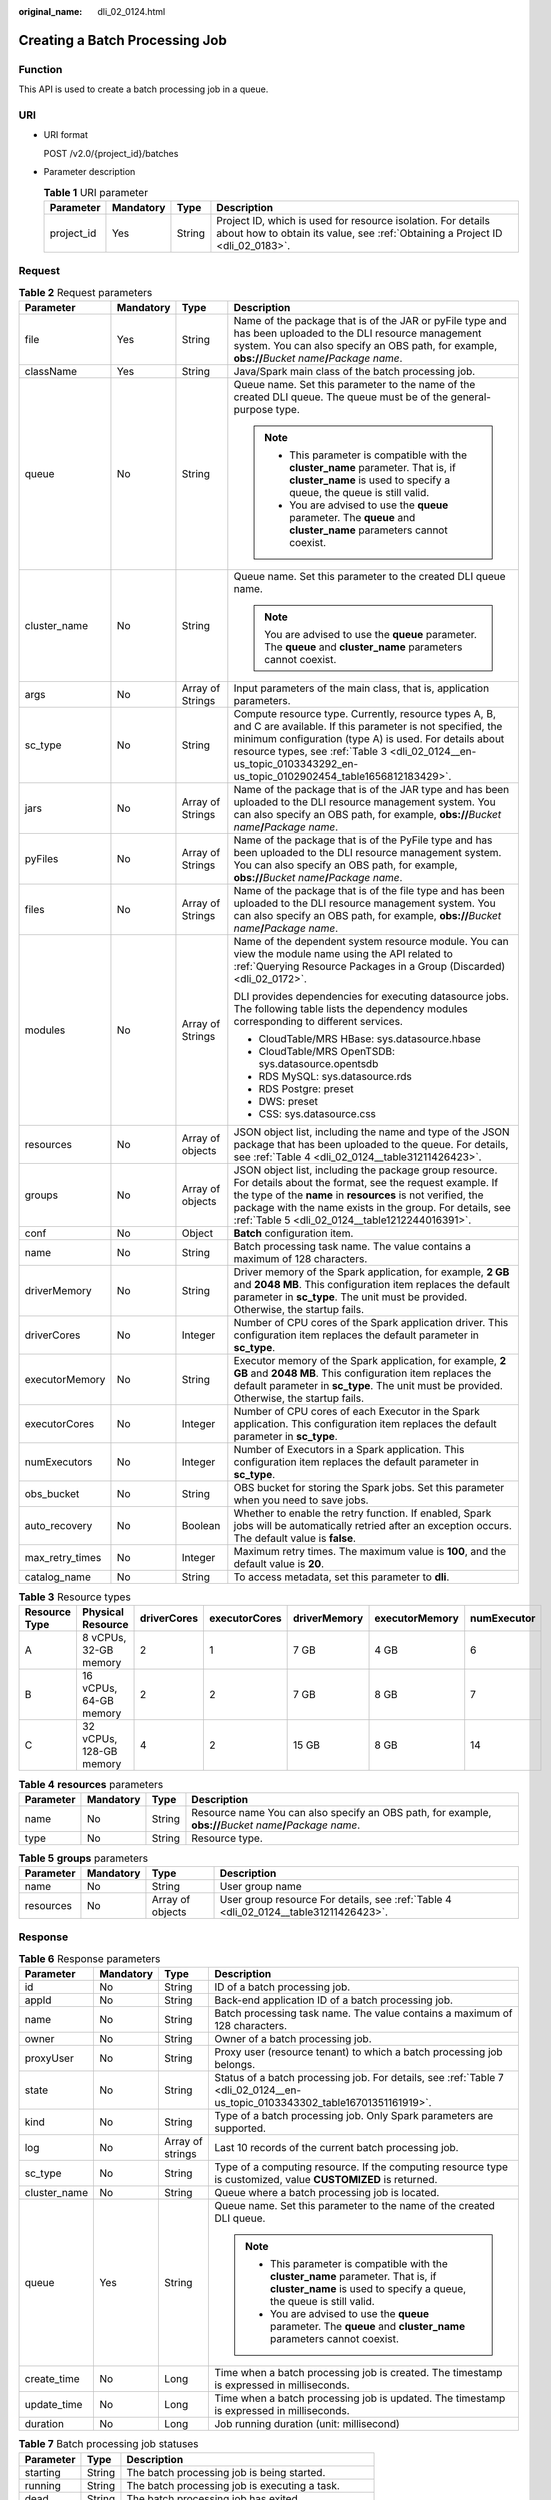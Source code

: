 :original_name: dli_02_0124.html

.. _dli_02_0124:

Creating a Batch Processing Job
===============================

Function
--------

This API is used to create a batch processing job in a queue.

URI
---

-  URI format

   POST /v2.0/{project_id}/batches

-  Parameter description

   .. table:: **Table 1** URI parameter

      +------------+-----------+--------+-----------------------------------------------------------------------------------------------------------------------------------------------+
      | Parameter  | Mandatory | Type   | Description                                                                                                                                   |
      +============+===========+========+===============================================================================================================================================+
      | project_id | Yes       | String | Project ID, which is used for resource isolation. For details about how to obtain its value, see :ref:`Obtaining a Project ID <dli_02_0183>`. |
      +------------+-----------+--------+-----------------------------------------------------------------------------------------------------------------------------------------------+

Request
-------

.. table:: **Table 2** Request parameters

   +-----------------+-----------------+------------------+---------------------------------------------------------------------------------------------------------------------------------------------------------------------------------------------------------------------------------------------------------------------------------------------------+
   | Parameter       | Mandatory       | Type             | Description                                                                                                                                                                                                                                                                                       |
   +=================+=================+==================+===================================================================================================================================================================================================================================================================================================+
   | file            | Yes             | String           | Name of the package that is of the JAR or pyFile type and has been uploaded to the DLI resource management system. You can also specify an OBS path, for example, **obs://**\ *Bucket name*\ **/**\ *Package name*.                                                                               |
   +-----------------+-----------------+------------------+---------------------------------------------------------------------------------------------------------------------------------------------------------------------------------------------------------------------------------------------------------------------------------------------------+
   | className       | Yes             | String           | Java/Spark main class of the batch processing job.                                                                                                                                                                                                                                                |
   +-----------------+-----------------+------------------+---------------------------------------------------------------------------------------------------------------------------------------------------------------------------------------------------------------------------------------------------------------------------------------------------+
   | queue           | No              | String           | Queue name. Set this parameter to the name of the created DLI queue. The queue must be of the general-purpose type.                                                                                                                                                                               |
   |                 |                 |                  |                                                                                                                                                                                                                                                                                                   |
   |                 |                 |                  | .. note::                                                                                                                                                                                                                                                                                         |
   |                 |                 |                  |                                                                                                                                                                                                                                                                                                   |
   |                 |                 |                  |    -  This parameter is compatible with the **cluster_name** parameter. That is, if **cluster_name** is used to specify a queue, the queue is still valid.                                                                                                                                        |
   |                 |                 |                  |    -  You are advised to use the **queue** parameter. The **queue** and **cluster_name** parameters cannot coexist.                                                                                                                                                                               |
   +-----------------+-----------------+------------------+---------------------------------------------------------------------------------------------------------------------------------------------------------------------------------------------------------------------------------------------------------------------------------------------------+
   | cluster_name    | No              | String           | Queue name. Set this parameter to the created DLI queue name.                                                                                                                                                                                                                                     |
   |                 |                 |                  |                                                                                                                                                                                                                                                                                                   |
   |                 |                 |                  | .. note::                                                                                                                                                                                                                                                                                         |
   |                 |                 |                  |                                                                                                                                                                                                                                                                                                   |
   |                 |                 |                  |    You are advised to use the **queue** parameter. The **queue** and **cluster_name** parameters cannot coexist.                                                                                                                                                                                  |
   +-----------------+-----------------+------------------+---------------------------------------------------------------------------------------------------------------------------------------------------------------------------------------------------------------------------------------------------------------------------------------------------+
   | args            | No              | Array of Strings | Input parameters of the main class, that is, application parameters.                                                                                                                                                                                                                              |
   +-----------------+-----------------+------------------+---------------------------------------------------------------------------------------------------------------------------------------------------------------------------------------------------------------------------------------------------------------------------------------------------+
   | sc_type         | No              | String           | Compute resource type. Currently, resource types A, B, and C are available. If this parameter is not specified, the minimum configuration (type A) is used. For details about resource types, see :ref:`Table 3 <dli_02_0124__en-us_topic_0103343292_en-us_topic_0102902454_table1656812183429>`. |
   +-----------------+-----------------+------------------+---------------------------------------------------------------------------------------------------------------------------------------------------------------------------------------------------------------------------------------------------------------------------------------------------+
   | jars            | No              | Array of Strings | Name of the package that is of the JAR type and has been uploaded to the DLI resource management system. You can also specify an OBS path, for example, **obs://**\ *Bucket name*\ **/**\ *Package name*.                                                                                         |
   +-----------------+-----------------+------------------+---------------------------------------------------------------------------------------------------------------------------------------------------------------------------------------------------------------------------------------------------------------------------------------------------+
   | pyFiles         | No              | Array of Strings | Name of the package that is of the PyFile type and has been uploaded to the DLI resource management system. You can also specify an OBS path, for example, **obs://**\ *Bucket name*\ **/**\ *Package name*.                                                                                      |
   +-----------------+-----------------+------------------+---------------------------------------------------------------------------------------------------------------------------------------------------------------------------------------------------------------------------------------------------------------------------------------------------+
   | files           | No              | Array of Strings | Name of the package that is of the file type and has been uploaded to the DLI resource management system. You can also specify an OBS path, for example, **obs://**\ *Bucket name*\ **/**\ *Package name*.                                                                                        |
   +-----------------+-----------------+------------------+---------------------------------------------------------------------------------------------------------------------------------------------------------------------------------------------------------------------------------------------------------------------------------------------------+
   | modules         | No              | Array of Strings | Name of the dependent system resource module. You can view the module name using the API related to :ref:`Querying Resource Packages in a Group (Discarded) <dli_02_0172>`.                                                                                                                       |
   |                 |                 |                  |                                                                                                                                                                                                                                                                                                   |
   |                 |                 |                  | DLI provides dependencies for executing datasource jobs. The following table lists the dependency modules corresponding to different services.                                                                                                                                                    |
   |                 |                 |                  |                                                                                                                                                                                                                                                                                                   |
   |                 |                 |                  | -  CloudTable/MRS HBase: sys.datasource.hbase                                                                                                                                                                                                                                                     |
   |                 |                 |                  | -  CloudTable/MRS OpenTSDB: sys.datasource.opentsdb                                                                                                                                                                                                                                               |
   |                 |                 |                  | -  RDS MySQL: sys.datasource.rds                                                                                                                                                                                                                                                                  |
   |                 |                 |                  | -  RDS Postgre: preset                                                                                                                                                                                                                                                                            |
   |                 |                 |                  | -  DWS: preset                                                                                                                                                                                                                                                                                    |
   |                 |                 |                  | -  CSS: sys.datasource.css                                                                                                                                                                                                                                                                        |
   +-----------------+-----------------+------------------+---------------------------------------------------------------------------------------------------------------------------------------------------------------------------------------------------------------------------------------------------------------------------------------------------+
   | resources       | No              | Array of objects | JSON object list, including the name and type of the JSON package that has been uploaded to the queue. For details, see :ref:`Table 4 <dli_02_0124__table31211426423>`.                                                                                                                           |
   +-----------------+-----------------+------------------+---------------------------------------------------------------------------------------------------------------------------------------------------------------------------------------------------------------------------------------------------------------------------------------------------+
   | groups          | No              | Array of objects | JSON object list, including the package group resource. For details about the format, see the request example. If the type of the **name** in **resources** is not verified, the package with the name exists in the group. For details, see :ref:`Table 5 <dli_02_0124__table1212244016391>`.    |
   +-----------------+-----------------+------------------+---------------------------------------------------------------------------------------------------------------------------------------------------------------------------------------------------------------------------------------------------------------------------------------------------+
   | conf            | No              | Object           | **Batch** configuration item.                                                                                                                                                                                                                                                                     |
   +-----------------+-----------------+------------------+---------------------------------------------------------------------------------------------------------------------------------------------------------------------------------------------------------------------------------------------------------------------------------------------------+
   | name            | No              | String           | Batch processing task name. The value contains a maximum of 128 characters.                                                                                                                                                                                                                       |
   +-----------------+-----------------+------------------+---------------------------------------------------------------------------------------------------------------------------------------------------------------------------------------------------------------------------------------------------------------------------------------------------+
   | driverMemory    | No              | String           | Driver memory of the Spark application, for example, **2 GB** and **2048 MB**. This configuration item replaces the default parameter in **sc_type**. The unit must be provided. Otherwise, the startup fails.                                                                                    |
   +-----------------+-----------------+------------------+---------------------------------------------------------------------------------------------------------------------------------------------------------------------------------------------------------------------------------------------------------------------------------------------------+
   | driverCores     | No              | Integer          | Number of CPU cores of the Spark application driver. This configuration item replaces the default parameter in **sc_type**.                                                                                                                                                                       |
   +-----------------+-----------------+------------------+---------------------------------------------------------------------------------------------------------------------------------------------------------------------------------------------------------------------------------------------------------------------------------------------------+
   | executorMemory  | No              | String           | Executor memory of the Spark application, for example, **2 GB** and **2048 MB**. This configuration item replaces the default parameter in **sc_type**. The unit must be provided. Otherwise, the startup fails.                                                                                  |
   +-----------------+-----------------+------------------+---------------------------------------------------------------------------------------------------------------------------------------------------------------------------------------------------------------------------------------------------------------------------------------------------+
   | executorCores   | No              | Integer          | Number of CPU cores of each Executor in the Spark application. This configuration item replaces the default parameter in **sc_type**.                                                                                                                                                             |
   +-----------------+-----------------+------------------+---------------------------------------------------------------------------------------------------------------------------------------------------------------------------------------------------------------------------------------------------------------------------------------------------+
   | numExecutors    | No              | Integer          | Number of Executors in a Spark application. This configuration item replaces the default parameter in **sc_type**.                                                                                                                                                                                |
   +-----------------+-----------------+------------------+---------------------------------------------------------------------------------------------------------------------------------------------------------------------------------------------------------------------------------------------------------------------------------------------------+
   | obs_bucket      | No              | String           | OBS bucket for storing the Spark jobs. Set this parameter when you need to save jobs.                                                                                                                                                                                                             |
   +-----------------+-----------------+------------------+---------------------------------------------------------------------------------------------------------------------------------------------------------------------------------------------------------------------------------------------------------------------------------------------------+
   | auto_recovery   | No              | Boolean          | Whether to enable the retry function. If enabled, Spark jobs will be automatically retried after an exception occurs. The default value is **false**.                                                                                                                                             |
   +-----------------+-----------------+------------------+---------------------------------------------------------------------------------------------------------------------------------------------------------------------------------------------------------------------------------------------------------------------------------------------------+
   | max_retry_times | No              | Integer          | Maximum retry times. The maximum value is **100**, and the default value is **20**.                                                                                                                                                                                                               |
   +-----------------+-----------------+------------------+---------------------------------------------------------------------------------------------------------------------------------------------------------------------------------------------------------------------------------------------------------------------------------------------------+
   | catalog_name    | No              | String           | To access metadata, set this parameter to **dli**.                                                                                                                                                                                                                                                |
   +-----------------+-----------------+------------------+---------------------------------------------------------------------------------------------------------------------------------------------------------------------------------------------------------------------------------------------------------------------------------------------------+

.. _dli_02_0124__en-us_topic_0103343292_en-us_topic_0102902454_table1656812183429:

.. table:: **Table 3** Resource types

   +---------------+-------------------------+-------------+---------------+--------------+----------------+-------------+
   | Resource Type | Physical Resource       | driverCores | executorCores | driverMemory | executorMemory | numExecutor |
   +===============+=========================+=============+===============+==============+================+=============+
   | A             | 8 vCPUs, 32-GB memory   | 2           | 1             | 7 GB         | 4 GB           | 6           |
   +---------------+-------------------------+-------------+---------------+--------------+----------------+-------------+
   | B             | 16 vCPUs, 64-GB memory  | 2           | 2             | 7 GB         | 8 GB           | 7           |
   +---------------+-------------------------+-------------+---------------+--------------+----------------+-------------+
   | C             | 32 vCPUs, 128-GB memory | 4           | 2             | 15 GB        | 8 GB           | 14          |
   +---------------+-------------------------+-------------+---------------+--------------+----------------+-------------+

.. _dli_02_0124__table31211426423:

.. table:: **Table 4** **resources** parameters

   +-----------+-----------+--------+----------------------------------------------------------------------------------------------------------------+
   | Parameter | Mandatory | Type   | Description                                                                                                    |
   +===========+===========+========+================================================================================================================+
   | name      | No        | String | Resource name You can also specify an OBS path, for example, **obs://**\ *Bucket name*\ **/**\ *Package name*. |
   +-----------+-----------+--------+----------------------------------------------------------------------------------------------------------------+
   | type      | No        | String | Resource type.                                                                                                 |
   +-----------+-----------+--------+----------------------------------------------------------------------------------------------------------------+

.. _dli_02_0124__table1212244016391:

.. table:: **Table 5** **groups** parameters

   +-----------+-----------+------------------+--------------------------------------------------------------------------------------+
   | Parameter | Mandatory | Type             | Description                                                                          |
   +===========+===========+==================+======================================================================================+
   | name      | No        | String           | User group name                                                                      |
   +-----------+-----------+------------------+--------------------------------------------------------------------------------------+
   | resources | No        | Array of objects | User group resource For details, see :ref:`Table 4 <dli_02_0124__table31211426423>`. |
   +-----------+-----------+------------------+--------------------------------------------------------------------------------------+

Response
--------

.. table:: **Table 6** Response parameters

   +-----------------+-----------------+------------------+------------------------------------------------------------------------------------------------------------------------------------------------------------+
   | Parameter       | Mandatory       | Type             | Description                                                                                                                                                |
   +=================+=================+==================+============================================================================================================================================================+
   | id              | No              | String           | ID of a batch processing job.                                                                                                                              |
   +-----------------+-----------------+------------------+------------------------------------------------------------------------------------------------------------------------------------------------------------+
   | appId           | No              | String           | Back-end application ID of a batch processing job.                                                                                                         |
   +-----------------+-----------------+------------------+------------------------------------------------------------------------------------------------------------------------------------------------------------+
   | name            | No              | String           | Batch processing task name. The value contains a maximum of 128 characters.                                                                                |
   +-----------------+-----------------+------------------+------------------------------------------------------------------------------------------------------------------------------------------------------------+
   | owner           | No              | String           | Owner of a batch processing job.                                                                                                                           |
   +-----------------+-----------------+------------------+------------------------------------------------------------------------------------------------------------------------------------------------------------+
   | proxyUser       | No              | String           | Proxy user (resource tenant) to which a batch processing job belongs.                                                                                      |
   +-----------------+-----------------+------------------+------------------------------------------------------------------------------------------------------------------------------------------------------------+
   | state           | No              | String           | Status of a batch processing job. For details, see :ref:`Table 7 <dli_02_0124__en-us_topic_0103343302_table16701351161919>`.                               |
   +-----------------+-----------------+------------------+------------------------------------------------------------------------------------------------------------------------------------------------------------+
   | kind            | No              | String           | Type of a batch processing job. Only Spark parameters are supported.                                                                                       |
   +-----------------+-----------------+------------------+------------------------------------------------------------------------------------------------------------------------------------------------------------+
   | log             | No              | Array of strings | Last 10 records of the current batch processing job.                                                                                                       |
   +-----------------+-----------------+------------------+------------------------------------------------------------------------------------------------------------------------------------------------------------+
   | sc_type         | No              | String           | Type of a computing resource. If the computing resource type is customized, value **CUSTOMIZED** is returned.                                              |
   +-----------------+-----------------+------------------+------------------------------------------------------------------------------------------------------------------------------------------------------------+
   | cluster_name    | No              | String           | Queue where a batch processing job is located.                                                                                                             |
   +-----------------+-----------------+------------------+------------------------------------------------------------------------------------------------------------------------------------------------------------+
   | queue           | Yes             | String           | Queue name. Set this parameter to the name of the created DLI queue.                                                                                       |
   |                 |                 |                  |                                                                                                                                                            |
   |                 |                 |                  | .. note::                                                                                                                                                  |
   |                 |                 |                  |                                                                                                                                                            |
   |                 |                 |                  |    -  This parameter is compatible with the **cluster_name** parameter. That is, if **cluster_name** is used to specify a queue, the queue is still valid. |
   |                 |                 |                  |    -  You are advised to use the **queue** parameter. The **queue** and **cluster_name** parameters cannot coexist.                                        |
   +-----------------+-----------------+------------------+------------------------------------------------------------------------------------------------------------------------------------------------------------+
   | create_time     | No              | Long             | Time when a batch processing job is created. The timestamp is expressed in milliseconds.                                                                   |
   +-----------------+-----------------+------------------+------------------------------------------------------------------------------------------------------------------------------------------------------------+
   | update_time     | No              | Long             | Time when a batch processing job is updated. The timestamp is expressed in milliseconds.                                                                   |
   +-----------------+-----------------+------------------+------------------------------------------------------------------------------------------------------------------------------------------------------------+
   | duration        | No              | Long             | Job running duration (unit: millisecond)                                                                                                                   |
   +-----------------+-----------------+------------------+------------------------------------------------------------------------------------------------------------------------------------------------------------+

.. _dli_02_0124__en-us_topic_0103343302_table16701351161919:

.. table:: **Table 7** Batch processing job statuses

   ========== ====== ==================================================
   Parameter  Type   Description
   ========== ====== ==================================================
   starting   String The batch processing job is being started.
   running    String The batch processing job is executing a task.
   dead       String The batch processing job has exited.
   success    String The batch processing job is successfully executed.
   recovering String The batch processing job is being restored.
   ========== ====== ==================================================

Example Request
---------------

Create a Spark job. Set the Spark main class of the job to **org.apache.spark.examples.SparkPi**, specify the program package to **batchTest/spark-examples_2.11-2.1.0.luxor.jar**, and load the program package whose type is **jar** and the resource package whose type is **files**.

.. code-block::

   {
       "file": "batchTest/spark-examples_2.11-2.1.0.luxor.jar",
       "className": "org.apache.spark.examples.SparkPi",
       "sc_type": "A",
       "jars": ["demo-1.0.0.jar"],
       "files": ["count.txt"],
       "resources":[
                      {"name": "groupTest/testJar.jar", "type": "jar"},
                      {"name": "kafka-clients-0.10.0.0.jar", "type": "jar"}],
       "groups": [
                      {"name": "groupTestJar", "resources": [{"name": "testJar.jar", "type": "jar"}, {"name": "testJar1.jar", "type": "jar"}]},
                      {"name": "batchTest", "resources":  [{"name": "luxor.jar", "type": "jar"}]}],
       "queue": " test",
       "name": "TestDemo4"


   }

.. note::

   The **batchTest/spark-examples_2.11-2.1.0.luxor.jar** file has been uploaded through API involved in :ref:`Uploading a Package Group (Discarded) <dli_02_0130>`.

Example Response
----------------

.. code-block::

   {
     "id": "07a3e4e6-9a28-4e92-8d3f-9c538621a166",
     "appId": "",
     "name": "",
     "owner": "test1",
     "proxyUser": "",
     "state": "starting",
     "kind": "",
     "log": [],
     "sc_type": "CUSTOMIZED",
     "cluster_name": "aaa",
     "queue": "aaa",
     "create_time": 1607589874156,
     "update_time": 1607589874156
   }

Status Codes
------------

:ref:`Table 8 <dli_02_0124__tb12870f1c5f24b27abd55ca24264af36>` describes the status code.

.. _dli_02_0124__tb12870f1c5f24b27abd55ca24264af36:

.. table:: **Table 8** Status code

   =========== ================================
   Status Code Description
   =========== ================================
   200         The job is created successfully.
   400         Request error.
   500         Internal service error.
   =========== ================================

Error Codes
-----------

If an error occurs when this API is invoked, the system does not return the result similar to the preceding example, but returns the error code and error information. For details, see :ref:`Error Codes <dli_02_0056>`.
